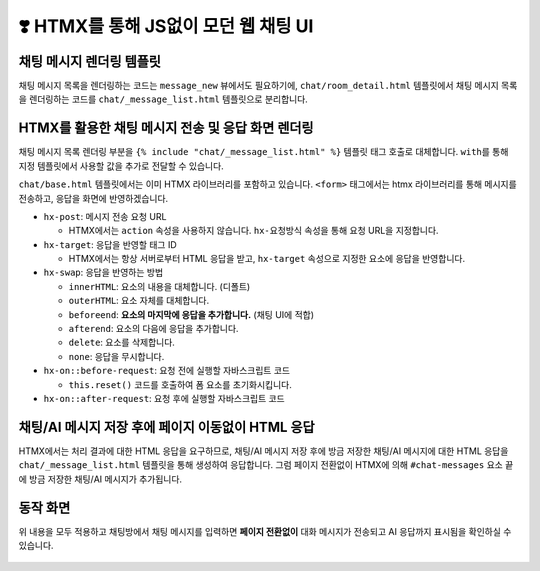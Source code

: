 ============================================
❣️ HTMX를 통해 JS없이 모던 웹 채팅 UI
============================================


채팅 메시지 렌더링 템플릿
===============================

채팅 메시지 목록을 렌더링하는 코드는 ``message_new`` 뷰에서도 필요하기에,
``chat/room_detail.html`` 템플릿에서 채팅 메시지 목록을 렌더링하는 코드를 ``chat/_message_list.html`` 템플릿으로 분리합니다.

.. code-block:: html+django
    :linenos:
    :caption: ``chat/templates/chat/_message_list.html`` 파일 생성

    {% for message in message_list %}
        <div>[{{ message.role }}] : {{ message.content }}</div>
    {% endfor %}


HTMX를 활용한 채팅 메시지 전송 및 응답 화면 렌더링
=======================================================

채팅 메시지 목록 렌더링 부분을 ``{% include "chat/_message_list.html" %}`` 템플릿 태그 호출로 대체합니다.
``with``\를 통해 지정 템플릿에서 사용할 값을 추가로 전달할 수 있습니다.

``chat/base.html`` 템플릿에서는 이미 HTMX 라이브러리를 포함하고 있습니다. ``<form>`` 태그에서는 htmx 라이브러리를 통해 메시지를 전송하고, 응답을 화면에 반영하겠습니다.

* ``hx-post``: 메시지 전송 요청 URL

  - HTMX에서는 ``action`` 속성을 사용하지 않습니다. ``hx-요청방식`` 속성을 통해 요청 URL을 지정합니다.

* ``hx-target``: 응답을 반영할 태그 ID

  - HTMX에서는 항상 서버로부터 HTML 응답을 받고, ``hx-target`` 속성으로 지정한 요소에 응답을 반영합니다.

* ``hx-swap``: 응답을 반영하는 방법

  - ``innerHTML``: 요소의 내용을 대체합니다. (디폴트)
  - ``outerHTML``: 요소 자체를 대체합니다.
  - ``beforeend``: **요소의 마지막에 응답을 추가합니다.** (채팅 UI에 적합)
  - ``afterend``: 요소의 다음에 응답을 추가합니다.
  - ``delete``: 요소를 삭제합니다.
  - ``none``: 응답을 무시합니다.

* ``hx-on::before-request``: 요청 전에 실행할 자바스크립트 코드

  - ``this.reset()`` 코드를 호출하여 폼 요소를 초기화시킵니다.

* ``hx-on::after-request``: 요청 후에 실행할 자바스크립트 코드

.. code-block:: html+django
    :linenos:
    :caption: ``chat/templates/chat/room_detail.html`` 파일 덮어쓰기
    :emphasize-lines: 12,16-19

    {% extends "chat/base.html" %}

    {% block content %}
    <div class="flex flex-col h-[calc(100vh-16rem)]">
        <div class="bg-white rounded-lg shadow-md p-4 mb-4">
            <h1 class="text-2xl font-bold text-gray-800">{{ room.name }}</h1>
            <p class="text-sm text-gray-600">생성일: {{ room.created_at|date:"Y-m-d H:i" }}</p>
        </div>

        <div id="messages-container">
            <div id="chat-messages">
                {% include "chat/_message_list.html" with message_list=message_list only %}
            </div>
        </div>

        <form hx-post="{% url 'chat:message_new' room_pk=room.pk %}"
              hx-target="#chat-messages"
              hx-swap="beforeend"
              hx-on::before-request="this.reset()"
              novalidate>
            {% csrf_token %}
            <div class="flex gap-2">
                <input type="text" name="content" required autocomplete="off" placeholder="메시지를 입력하세요..." autofocus
                    class="flex-1 bg-gray-100 rounded-lg px-4 py-2">
                <button type="submit"
                    class="bg-indigo-600 text-white px-6 py-2 rounded-lg hover:bg-indigo-700 transition-colors duration-300">
                    전송
                </button>
            </div>
        </form>
    </div>
    {% endblock %}


채팅/AI 메시지 저장 후에 페이지 이동없이 HTML 응답
===================================================

HTMX에서는 처리 결과에 대한 HTML 응답을 요구하므로, 채팅/AI 메시지 저장 후에
방금 저장한 채팅/AI 메시지에 대한 HTML 응답을 ``chat/_message_list.html`` 템플릿을 통해 생성하여 응답합니다.
그럼 페이지 전환없이 HTMX에 의해 ``#chat-messages`` 요소 끝에 방금 저장한 채팅/AI 메시지가 추가됩니다.

.. code-block:: python
    :linenos:
    :caption: ``chat/views.py`` 파일 수정
    :emphasize-lines: 11-16

    @require_POST
    def message_new(request, room_pk):
        room = get_object_or_404(Room, pk=room_pk)

        form = MessageForm(data=request.POST, files=request.FILES)
        if form.is_valid():
            message = form.save(commit=False)
            message.room = room
            message.save()
            ai_message = message.create_ai_message()
            # return redirect("chat:room_detail", pk=room_pk)
            return render(
                request,
                "chat/_message_list.html",
                {"message_list": [message, ai_message]},
            )

        return render(
            request,
            "chat/message_form.html",
            {
                "room": room,
                "form": form,
            },
        )


동작 화면
================

위 내용을 모두 적용하고 채팅방에서 채팅 메시지를 입력하면 **페이지 전환없이** 대화 메시지가 전송되고 AI 응답까지 표시됨을 확인하실 수 있습니다.

.. figure:: ./assets/web-chat-using-htmx/play.gif
